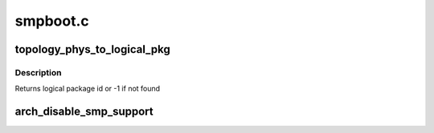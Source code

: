 .. -*- coding: utf-8; mode: rst -*-

=========
smpboot.c
=========


.. _`topology_phys_to_logical_pkg`:

topology_phys_to_logical_pkg
============================

.. c:function:: int topology_phys_to_logical_pkg (unsigned int phys_pkg)

    Map a physical package id to a logical

    :param unsigned int phys_pkg:

        *undescribed*



.. _`topology_phys_to_logical_pkg.description`:

Description
-----------


Returns logical package id or -1 if not found



.. _`arch_disable_smp_support`:

arch_disable_smp_support
========================

.. c:function:: void arch_disable_smp_support ( void)

    disables SMP support for x86 at runtime

    :param void:
        no arguments

